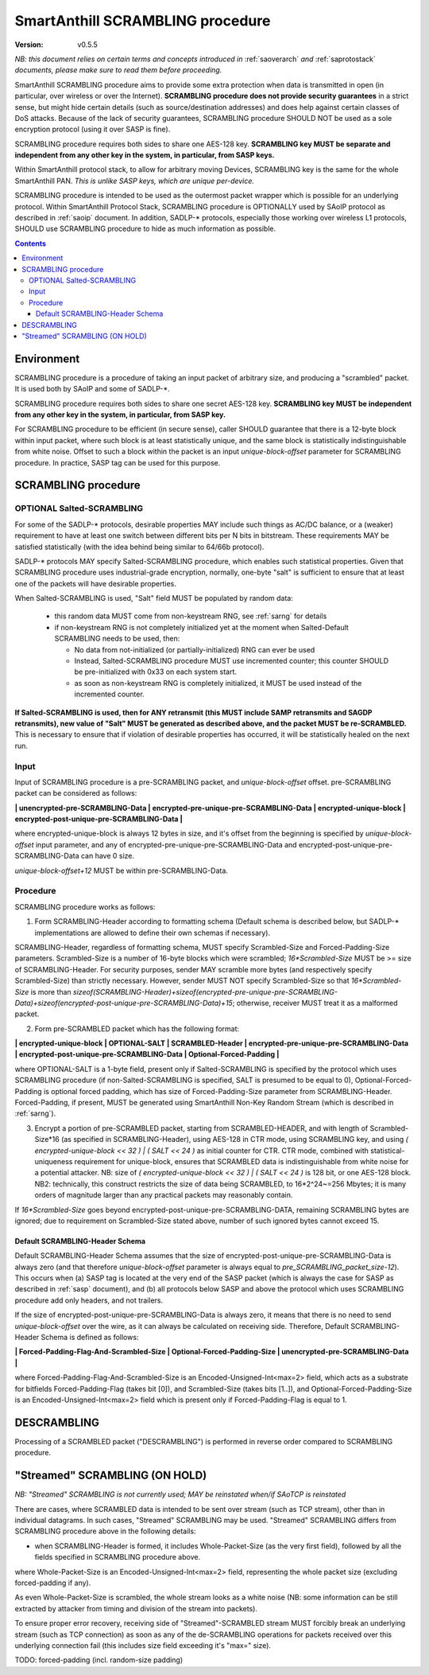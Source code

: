 ..  Copyright (c) 2015, OLogN Technologies AG. All rights reserved.
    Redistribution and use of this file in source (.rst) and compiled
    (.html, .pdf, etc.) forms, with or without modification, are permitted
    provided that the following conditions are met:
        * Redistributions in source form must retain the above copyright
          notice, this list of conditions and the following disclaimer.
        * Redistributions in compiled form must reproduce the above copyright
          notice, this list of conditions and the following disclaimer in the
          documentation and/or other materials provided with the distribution.
        * Neither the name of the OLogN Technologies AG nor the names of its
          contributors may be used to endorse or promote products derived from
          this software without specific prior written permission.
    THIS SOFTWARE IS PROVIDED BY THE COPYRIGHT HOLDERS AND CONTRIBUTORS "AS IS"
    AND ANY EXPRESS OR IMPLIED WARRANTIES, INCLUDING, BUT NOT LIMITED TO, THE
    IMPLIED WARRANTIES OF MERCHANTABILITY AND FITNESS FOR A PARTICULAR PURPOSE
    ARE DISCLAIMED. IN NO EVENT SHALL OLogN Technologies AG BE LIABLE FOR ANY
    DIRECT, INDIRECT, INCIDENTAL, SPECIAL, EXEMPLARY, OR CONSEQUENTIAL DAMAGES
    (INCLUDING, BUT NOT LIMITED TO, PROCUREMENT OF SUBSTITUTE GOODS OR
    SERVICES; LOSS OF USE, DATA, OR PROFITS; OR BUSINESS INTERRUPTION) HOWEVER
    CAUSED AND ON ANY THEORY OF LIABILITY, WHETHER IN CONTRACT, STRICT
    LIABILITY, OR TORT (INCLUDING NEGLIGENCE OR OTHERWISE) ARISING IN ANY WAY
    OUT OF THE USE OF THIS SOFTWARE, EVEN IF ADVISED OF THE POSSIBILITY OF SUCH
    DAMAGE

.. _sascrambling:

SmartAnthill SCRAMBLING procedure
=================================

:Version:   v0.5.5

*NB: this document relies on certain terms and concepts introduced in* :ref:`saoverarch` *and* :ref:`saprotostack` *documents, please make sure to read them before proceeding.*

SmartAnthill SCRAMBLING procedure aims to provide some extra protection when data is transmitted in open (in particular, over wireless or over the Internet). **SCRAMBLING procedure does not provide security guarantees** in a strict sense, but might hide certain details (such as source/destination addresses) and does help against certain classes of DoS attacks. Because of the lack of security guarantees, SCRAMBLING procedure SHOULD NOT be used as a sole encryption protocol (using it over SASP is fine).

SCRAMBLING procedure requires both sides to share one AES-128 key. **SCRAMBLING key MUST be separate and independent from any other key in the system, in particular, from SASP keys.**

Within SmartAnthill protocol stack, to allow for arbitrary moving Devices, SCRAMBLING key is the same for the whole SmartAnthill PAN. *This is unlike SASP keys, which are unique per-device.*

SCRAMBLING procedure is intended to be used as the outermost packet wrapper which is possible for an underlying protocol. Within SmartAnthill Protocol Stack, SCRAMBLING procedure is OPTIONALLY used by SAoIP protocol as described in :ref:`saoip` document. In addition, SADLP-\* protocols, especially those working over wireless L1 protocols, SHOULD use SCRAMBLING procedure to hide as much information as possible. 

.. contents::

Environment
-----------

SCRAMBLING procedure is a procedure of taking an input packet of arbitrary size, and producing a "scrambled" packet. It is used both by SAoIP and some of SADLP-\*.

SCRAMBLING procedure requires both sides to share one secret AES-128 key. **SCRAMBLING key MUST be independent from any other key in the system, in particular, from SASP key.**


For SCRAMBLING procedure to be efficient (in secure sense), caller SHOULD guarantee that there is a 12-byte block within input packet, where such block is at least statistically unique, and the same block is statistically indistinguishable from white noise. Offset to such a block within the packet is an input *unique-block-offset* parameter for SCRAMBLING procedure. In practice, SASP tag can be used for this purpose.

SCRAMBLING procedure
--------------------

OPTIONAL Salted-SCRAMBLING
^^^^^^^^^^^^^^^^^^^^^^^^^^

For some of the SADLP-\* protocols, desirable properties MAY include such things as AC/DC balance, or a (weaker) requirement to have at least one switch between different bits per N bits in bitstream. These requirements MAY be satisfied statistically (with the idea behind being similar to 64/66b protocol). 

SADLP-\* protocols MAY specify Salted-SCRAMBLING procedure, which enables such statistical properties. Given that SCRAMBLING procedure uses industrial-grade encryption, normally, one-byte "salt" is sufficient to ensure that at least one of the packets will have desirable properties. 

When Salted-SCRAMBLING is used, "Salt" field MUST be populated by random data:

  + this random data MUST come from non-keystream RNG, see :ref:`sarng` for details
  + if non-keystream RNG is not completely initialized yet at the moment when Salted-Default SCRAMBLING needs to be used, then:

    - No data from not-initialized (or partially-initialized) RNG can ever be used
    - Instead, Salted-SCRAMBLING procedure MUST use incremented counter; this counter SHOULD be pre-initialized with 0x33 on each system start.
    - as soon as non-keystream RNG is completely initialized, it MUST be used instead of the incremented counter.

**If Salted-SCRAMBLING is used, then for ANY retransmit (this MUST include SAMP retransmits and SAGDP retransmits), new value of "Salt" MUST be generated as described above, and the packet MUST be re-SCRAMBLED.** This is necessary to ensure that if violation of desirable properties has occurred, it will be statistically healed on the next run.

Input
^^^^^

Input of SCRAMBLING procedure is a pre-SCRAMBLING packet, and *unique-block-offset* offset. pre-SCRAMBLING packet can be considered as follows:

**\| unencrypted-pre-SCRAMBLING-Data \| encrypted-pre-unique-pre-SCRAMBLING-Data \| encrypted-unique-block \| encrypted-post-unique-pre-SCRAMBLING-Data \|**

where encrypted-unique-block is always 12 bytes in size, and it's offset from the beginning is specified by *unique-block-offset* input parameter, and any of encrypted-pre-unique-pre-SCRAMBLING-Data and encrypted-post-unique-pre-SCRAMBLING-Data can have 0 size.

*unique-block-offset+12* MUST be within pre-SCRAMBLING-Data.

Procedure
^^^^^^^^^

SCRAMBLING procedure works as follows:

1. Form SCRAMBLING-Header according to formatting schema (Default schema is described below, but SADLP-* implementations are allowed to define their own schemas if necessary).

SCRAMBLING-Header, regardless of formatting schema, MUST specify Scrambled-Size and Forced-Padding-Size parameters. Scrambled-Size is a number of 16-byte blocks which were scrambled; *16\*Scrambled-Size* MUST be >= size of SCRAMBLING-Header. For security purposes, sender MAY scramble more bytes (and respectively specify Scrambled-Size) than strictly necessary. However, sender MUST NOT specify Scrambled-Size so that *16\*Scrambled-Size* is more than `sizeof(SCRAMBLING-Header)+sizeof(encrypted-pre-unique-pre-SCRAMBLING-Data)+sizeof(encrypted-post-unique-pre-SCRAMBLING-Data)+15`; otherwise, receiver MUST treat it as a malformed packet. 

2. Form pre-SCRAMBLED packet which has the following format:

**\| encrypted-unique-block \| OPTIONAL-SALT \| SCRAMBLED-Header \| encrypted-pre-unique-pre-SCRAMBLING-Data \| encrypted-post-unique-pre-SCRAMBLING-Data \| Optional-Forced-Padding \|**

where OPTIONAL-SALT is a 1-byte field, present only if Salted-SCRAMBLING is specified by the protocol which uses SCRAMBLING procedure (if non-Salted-SCRAMBLING is specified, SALT is presumed to be equal to 0), Optional-Forced-Padding is optional forced padding, which has size of Forced-Padding-Size parameter from SCRAMBLING-Header. Forced-Padding, if present, MUST be generated using SmartAnthill Non-Key Random Stream (which is described in :ref:`sarng`).

3. Encrypt a portion of pre-SCRAMBLED packet, starting from SCRAMBLED-HEADER, and with length of Scrambled-Size*16 (as specified in SCRAMBLING-Header), using AES-128 in CTR mode, using SCRAMBLING key, and using `( encrypted-unique-block << 32 ) | ( SALT << 24 )` as initial counter for CTR. CTR mode, combined with statistical-uniqueness requirement for unique-block, ensures that SCRAMBLED data is indistinguishable from white noise for a potential attacker. NB: size of `( encrypted-unique-block << 32 ) | ( SALT << 24 )` is 128 bit, or one AES-128 block. NB2: technically, this construct restricts the size of data being SCRAMBLED, to 16*2^24~=256 Mbytes; it is many orders of magnitude larger than any practical packets may reasonably contain. 

If *16\*Scrambled-Size* goes beyond encrypted-post-unique-pre-SCRAMBLING-DATA, remaining SCRAMBLING bytes are ignored; due to requirement on Scrambled-Size stated above, number of such ignored bytes cannot exceed 15.


Default SCRAMBLING-Header Schema
''''''''''''''''''''''''''''''''

Default SCRAMBLING-Header Schema assumes that the size of encrypted-post-unique-pre-SCRAMBLING-Data is always zero (and that therefore *unique-block-offset* parameter is always equal to `pre_SCRAMBLING_packet_size-12`). This occurs when (a) SASP tag is located at the very end of the SASP packet (which is always the case for SASP as described in :ref:`sasp` document), and (b) all protocols below SASP and above the protocol which uses SCRAMBLING procedure add only headers, and not trailers.

If the size of encrypted-post-unique-pre-SCRAMBLING-Data is always zero, it means that there is no need to send *unique-block-offset* over the wire, as it can always be calculated on receiving side. Therefore, Default SCRAMBLING-Header Schema is defined as follows:


**\| Forced-Padding-Flag-And-Scrambled-Size \| Optional-Forced-Padding-Size \| unencrypted-pre-SCRAMBLING-Data \|**

where Forced-Padding-Flag-And-Scrambled-Size is an Encoded-Unsigned-Int<max=2> field, which acts as a substrate for bitfields Forced-Padding-Flag (takes bit [0]), and Scrambled-Size (takes bits [1..]), and Optional-Forced-Padding-Size is an Encoded-Unsigned-Int<max=2> field which is present only if Forced-Padding-Flag is equal to 1.


DESCRAMBLING
------------

Processing of a SCRAMBLED packet ("DESCRAMBLING") is performed in reverse order compared to SCRAMBLING procedure. 

"Streamed" SCRAMBLING (ON HOLD)
-------------------------------

*NB: "Streamed" SCRAMBLING is not currently used; MAY be reinstated when/if SAoTCP is reinstated*

There are cases, where SCRAMBLED data is intended to be sent over stream (such as TCP stream), other than in individual datagrams. In such cases, "Streamed" SCRAMBLING may be used. "Streamed" SCRAMBLING differs from SCRAMBLING procedure above in the following details:

* when SCRAMBLING-Header is formed, it includes Whole-Packet-Size (as the very first field), followed by all the fields specified in SCRAMBLING procedure above.

where Whole-Packet-Size is an Encoded-Unsigned-Int<max=2> field, representing the whole packet size (excluding forced-padding if any).

As even Whole-Packet-Size is scrambled, the whole stream looks as a white noise (NB: some information can be still extracted by attacker from timing and division of the stream into packets). 

To ensure proper error recovery, receiving side of "Streamed"-SCRAMBLED stream MUST forcibly break an underlying stream (such as TCP connection) as soon as any of the de-SCRAMBLING operations for packets received over this underlying connection fail (this includes size field exceeding it's "max=" size).

TODO: forced-padding (incl. random-size padding)

